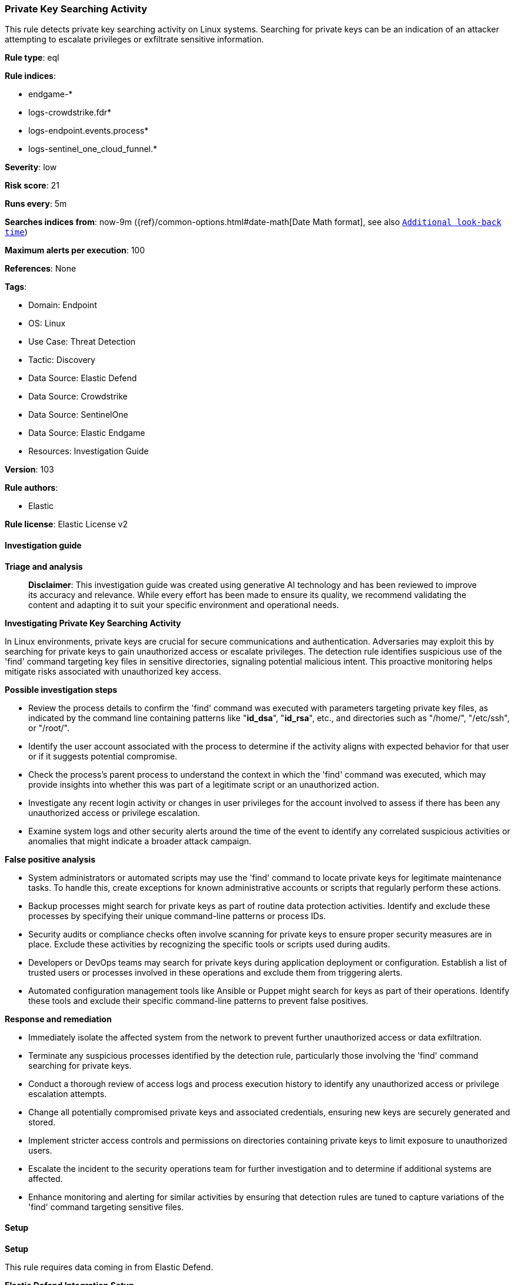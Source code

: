 [[prebuilt-rule-8-14-22-private-key-searching-activity]]
=== Private Key Searching Activity

This rule detects private key searching activity on Linux systems. Searching for private keys can be an indication of an attacker attempting to escalate privileges or exfiltrate sensitive information.

*Rule type*: eql

*Rule indices*: 

* endgame-*
* logs-crowdstrike.fdr*
* logs-endpoint.events.process*
* logs-sentinel_one_cloud_funnel.*

*Severity*: low

*Risk score*: 21

*Runs every*: 5m

*Searches indices from*: now-9m ({ref}/common-options.html#date-math[Date Math format], see also <<rule-schedule, `Additional look-back time`>>)

*Maximum alerts per execution*: 100

*References*: None

*Tags*: 

* Domain: Endpoint
* OS: Linux
* Use Case: Threat Detection
* Tactic: Discovery
* Data Source: Elastic Defend
* Data Source: Crowdstrike
* Data Source: SentinelOne
* Data Source: Elastic Endgame
* Resources: Investigation Guide

*Version*: 103

*Rule authors*: 

* Elastic

*Rule license*: Elastic License v2


==== Investigation guide



*Triage and analysis*


> **Disclaimer**:
> This investigation guide was created using generative AI technology and has been reviewed to improve its accuracy and relevance. While every effort has been made to ensure its quality, we recommend validating the content and adapting it to suit your specific environment and operational needs.


*Investigating Private Key Searching Activity*


In Linux environments, private keys are crucial for secure communications and authentication. Adversaries may exploit this by searching for private keys to gain unauthorized access or escalate privileges. The detection rule identifies suspicious use of the 'find' command targeting key files in sensitive directories, signaling potential malicious intent. This proactive monitoring helps mitigate risks associated with unauthorized key access.


*Possible investigation steps*


- Review the process details to confirm the 'find' command was executed with parameters targeting private key files, as indicated by the command line containing patterns like "*id_dsa*", "*id_rsa*", etc., and directories such as "/home/", "/etc/ssh", or "/root/".
- Identify the user account associated with the process to determine if the activity aligns with expected behavior for that user or if it suggests potential compromise.
- Check the process's parent process to understand the context in which the 'find' command was executed, which may provide insights into whether this was part of a legitimate script or an unauthorized action.
- Investigate any recent login activity or changes in user privileges for the account involved to assess if there has been any unauthorized access or privilege escalation.
- Examine system logs and other security alerts around the time of the event to identify any correlated suspicious activities or anomalies that might indicate a broader attack campaign.


*False positive analysis*


- System administrators or automated scripts may use the 'find' command to locate private keys for legitimate maintenance tasks. To handle this, create exceptions for known administrative accounts or scripts that regularly perform these actions.
- Backup processes might search for private keys as part of routine data protection activities. Identify and exclude these processes by specifying their unique command-line patterns or process IDs.
- Security audits or compliance checks often involve scanning for private keys to ensure proper security measures are in place. Exclude these activities by recognizing the specific tools or scripts used during audits.
- Developers or DevOps teams may search for private keys during application deployment or configuration. Establish a list of trusted users or processes involved in these operations and exclude them from triggering alerts.
- Automated configuration management tools like Ansible or Puppet might search for keys as part of their operations. Identify these tools and exclude their specific command-line patterns to prevent false positives.


*Response and remediation*


- Immediately isolate the affected system from the network to prevent further unauthorized access or data exfiltration.
- Terminate any suspicious processes identified by the detection rule, particularly those involving the 'find' command searching for private keys.
- Conduct a thorough review of access logs and process execution history to identify any unauthorized access or privilege escalation attempts.
- Change all potentially compromised private keys and associated credentials, ensuring new keys are securely generated and stored.
- Implement stricter access controls and permissions on directories containing private keys to limit exposure to unauthorized users.
- Escalate the incident to the security operations team for further investigation and to determine if additional systems are affected.
- Enhance monitoring and alerting for similar activities by ensuring that detection rules are tuned to capture variations of the 'find' command targeting sensitive files.

==== Setup



*Setup*


This rule requires data coming in from Elastic Defend.


*Elastic Defend Integration Setup*

Elastic Defend is integrated into the Elastic Agent using Fleet. Upon configuration, the integration allows the Elastic Agent to monitor events on your host and send data to the Elastic Security app.


*Prerequisite Requirements:*

- Fleet is required for Elastic Defend.
- To configure Fleet Server refer to the https://www.elastic.co/guide/en/fleet/current/fleet-server.html[documentation].


*The following steps should be executed in order to add the Elastic Defend integration on a Linux System:*

- Go to the Kibana home page and click "Add integrations".
- In the query bar, search for "Elastic Defend" and select the integration to see more details about it.
- Click "Add Elastic Defend".
- Configure the integration name and optionally add a description.
- Select the type of environment you want to protect, either "Traditional Endpoints" or "Cloud Workloads".
- Select a configuration preset. Each preset comes with different default settings for Elastic Agent, you can further customize these later by configuring the Elastic Defend integration policy. https://www.elastic.co/guide/en/security/current/configure-endpoint-integration-policy.html[Helper guide].
- We suggest selecting "Complete EDR (Endpoint Detection and Response)" as a configuration setting, that provides "All events; all preventions"
- Enter a name for the agent policy in "New agent policy name". If other agent policies already exist, you can click the "Existing hosts" tab and select an existing policy instead.
For more details on Elastic Agent configuration settings, refer to the https://www.elastic.co/guide/en/fleet/8.10/agent-policy.html[helper guide].
- Click "Save and Continue".
- To complete the integration, select "Add Elastic Agent to your hosts" and continue to the next section to install the Elastic Agent on your hosts.
For more details on Elastic Defend refer to the https://www.elastic.co/guide/en/security/current/install-endpoint.html[helper guide].


==== Rule query


[source, js]
----------------------------------
process where host.os.type == "linux" and event.type == "start" and
  event.action in ("exec", "exec_event", "start", "ProcessRollup2") and process.name == "find" and
  process.command_line like ("*id_dsa*", "*id_rsa*", "*id_ed*", "*id_ecdsa*", "*id_xmss*", "*id_dh*") and
  process.command_line like ("*/home/*", "*/etc/ssh*", "*/root/*", "/")

----------------------------------

*Framework*: MITRE ATT&CK^TM^

* Tactic:
** Name: Discovery
** ID: TA0007
** Reference URL: https://attack.mitre.org/tactics/TA0007/
